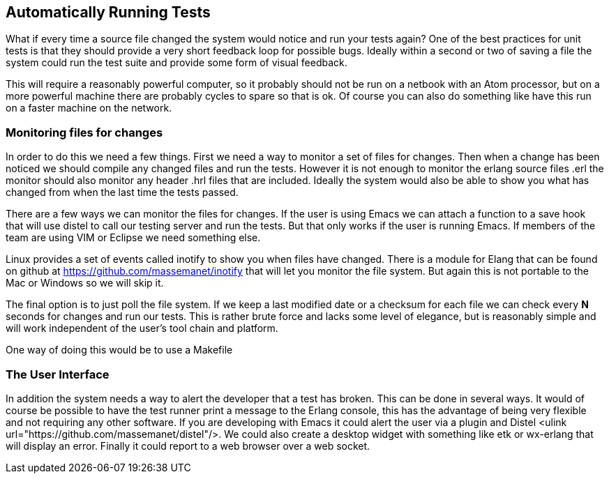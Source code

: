 == Automatically Running Tests

      
What if every time a source file changed the system would notice and
run your tests again? One of the best practices for unit tests is that
they should provide a very short feedback loop for possible
bugs. Ideally within a second or two of saving a file the system could
run the test suite and provide some form of visual feedback.

This will require a reasonably powerful computer, so it probably
should not be run on a netbook with an Atom processor, but on a more
powerful machine there are probably cycles to spare so that is ok. Of
course you can also do something like have this run on a faster
machine on the network. 

=== Monitoring files for changes

In order to do this we need a few things. First we need a way to
monitor a set of files for changes. Then when a change has been
noticed we should compile any changed files and run the tests. However
it is not enough to monitor the erlang source files +.erl+ the
monitor should also monitor any header +.hrl+ files that are
included.  Ideally the system would also be able to show you what has
changed from when the last time the tests passed.

There are a few ways we can monitor the files for changes. If the user
is using Emacs we can attach a function to a save hook that will use
distel to call our testing server and run the tests. But that only
works if the user is running Emacs. If members of the team are using
VIM or Eclipse we need something else.

Linux provides a set of events called +inotify+ to show you when files
have changed. There is a module for Elang that can be found on github
at https://github.com/massemanet/inotify that will let you monitor the
file system. But again this is not portable to the Mac or Windows so
we will skip it.

The final option is to just poll the file system. If we keep a last
modified date or a checksum for each file we can check every *N*
seconds for changes and run our tests. This is rather brute force and
lacks some level of elegance, but is reasonably simple and will work
independent of the user's tool chain and platform. 

One way of doing this would be to use a Makefile 



=== The User Interface

In addition the system needs a way to alert the developer that a test
has broken. This can be done in several ways. It would of course be
possible to have the test runner print a message to the Erlang
console, this has the advantage of being very flexible and not
requiring any other software. If you are developing with Emacs it
could alert the user via a plugin and Distel <ulink
url="https://github.com/massemanet/distel"/>. We could also create a
desktop widget with something like etk or wx-erlang that will display
an error. Finally it could report to a web browser over a web socket. 
